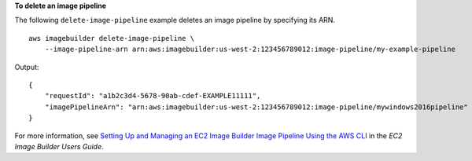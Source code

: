 **To delete an image pipeline**

The following ``delete-image-pipeline`` example deletes an image pipeline by specifying its ARN. ::

    aws imagebuilder delete-image-pipeline \
        --image-pipeline-arn arn:aws:imagebuilder:us-west-2:123456789012:image-pipeline/my-example-pipeline

Output::

    {
        "requestId": "a1b2c3d4-5678-90ab-cdef-EXAMPLE11111",
        "imagePipelineArn": "arn:aws:imagebuilder:us-west-2:123456789012:image-pipeline/mywindows2016pipeline"
    }

For more information, see `Setting Up and Managing an EC2 Image Builder Image Pipeline Using the AWS CLI <https://docs.aws.amazon.com/imagebuilder/latest/userguide/managing-image-builder-cli.html>`__ in the *EC2 Image Builder Users Guide*.